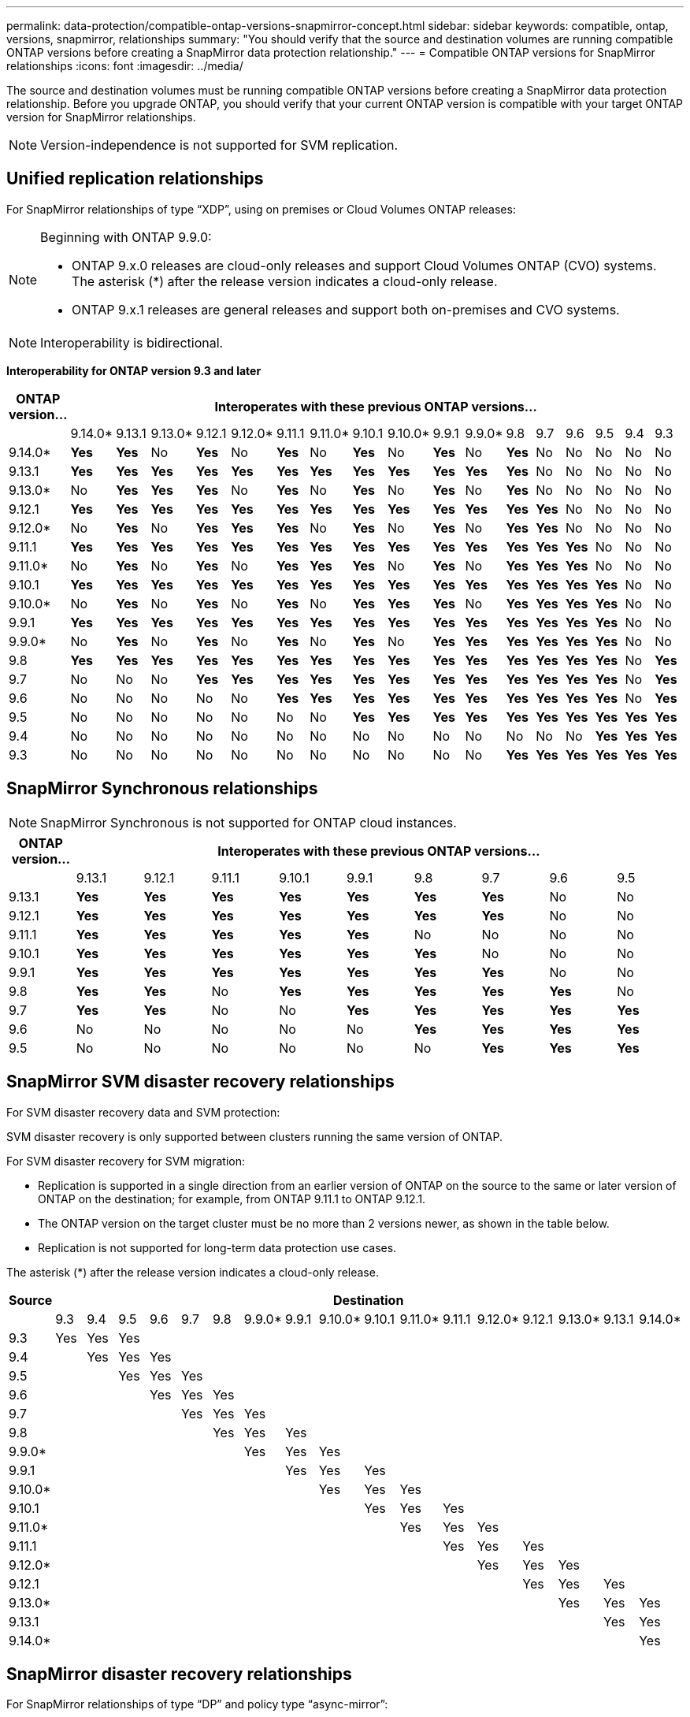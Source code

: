 ---
permalink: data-protection/compatible-ontap-versions-snapmirror-concept.html
sidebar: sidebar
keywords: compatible, ontap, versions, snapmirror, relationships
summary: "You should verify that the source and destination volumes are running compatible ONTAP versions before creating a SnapMirror data protection relationship."
---
= Compatible ONTAP versions for SnapMirror relationships
:icons: font
:imagesdir: ../media/

[.lead]
The source and destination volumes must be running compatible ONTAP versions before creating a SnapMirror data protection relationship. Before you upgrade ONTAP, you should verify that your current ONTAP version is compatible with your target ONTAP version for SnapMirror relationships.  

[NOTE]
====
Version-independence is not supported for SVM replication.
====

== Unified replication relationships

For SnapMirror relationships of type "`XDP`", using on premises or Cloud Volumes ONTAP releases:

[NOTE]
====
Beginning with ONTAP 9.9.0:

* ONTAP 9.x.0 releases are cloud-only releases and support Cloud Volumes ONTAP (CVO) systems. The asterisk (*) after the release version indicates a cloud-only release.
* ONTAP 9.x.1 releases are general releases and support both on-premises and CVO systems.

====

[NOTE]
====
Interoperability is bidirectional.
====

*Interoperability for ONTAP version 9.3 and later*

|===																																									
																																									
h|	ONTAP version…	17+h|			Interoperates with these previous ONTAP versions…																																				
																																									
|		|	9.14.0*	|	9.13.1	|	9.13.0*	|	9.12.1	|	9.12.0*	|	9.11.1	|	9.11.0*	|	9.10.1	|	9.10.0*	|	9.9.1	|	9.9.0*	|	9.8	|	9.7	|	9.6	|	9.5	|	9.4	|	9.3						
|	9.14.0*	|	*Yes*	|	*Yes*	|	No	|	*Yes*	|	No	|	*Yes*	|	No	|	*Yes*	|	No	|	*Yes*	|	No	|	*Yes*	|	No	|	No	|	No	|	No	|	No						
|	9.13.1	|	*Yes*	|	*Yes*	|	*Yes*	|	*Yes*	|	*Yes*	|	*Yes*	|	*Yes*	|	*Yes*	|	*Yes*	|	*Yes*	|	*Yes*	|	*Yes*	|	No	|	No	|	No	|	No	|	No						
|	9.13.0*	|	No	|	*Yes*	|	*Yes*	|	*Yes*	|	No	|	*Yes*	|	No	|	*Yes*	|	No	|	*Yes*	|	No	|	*Yes*	|	No	|	No	|	No	|	No	|	No						
|	9.12.1	|	*Yes*	|	*Yes*	|	*Yes*	|	*Yes*	|	*Yes*	|	*Yes*	|	*Yes*	|	*Yes*	|	*Yes*	|	*Yes*	|	*Yes*	|	*Yes*	|	*Yes*	|	No	|	No	|	No	|	No						
|	9.12.0*	|	No	|	*Yes*	|	No	|	*Yes*	|	*Yes*	|	*Yes*	|	No	|	*Yes*	|	No	|	*Yes*	|	No	|	*Yes*	|	*Yes*	|	No	|	No	|	No	|	No						
|	9.11.1	|	*Yes*	|	*Yes*	|	*Yes*	|	*Yes*	|	*Yes*	|	*Yes*	|	*Yes*	|	*Yes*	|	*Yes*	|	*Yes*	|	*Yes*	|	*Yes*	|	*Yes*	|	*Yes*	|	No	|	No	|	No						
|	9.11.0*	|	No	|	*Yes*	|	No	|	*Yes*	|	No	|	*Yes*	|	*Yes*	|	*Yes*	|	No	|	*Yes*	|	No	|	*Yes*	|	*Yes*	|	*Yes*	|	No	|	No	|	No						
|	9.10.1	|	*Yes*	|	*Yes*	|	*Yes*	|	*Yes*	|	*Yes*	|	*Yes*	|	*Yes*	|	*Yes*	|	*Yes*	|	*Yes*	|	*Yes*	|	*Yes*	|	*Yes*	|	*Yes*	|	*Yes*	|	No	|	No						
|	9.10.0*	|	No	|	*Yes*	|	No	|	*Yes*	|	No	|	*Yes*	|	No	|	*Yes*	|	*Yes*	|	*Yes*	|	No	|	*Yes*	|	*Yes*	|	*Yes*	|	*Yes*	|	No	|	No						
|	9.9.1	|	*Yes*	|	*Yes*	|	*Yes*	|	*Yes*	|	*Yes*	|	*Yes*	|	*Yes*	|	*Yes*	|	*Yes*	|	*Yes*	|	*Yes*	|	*Yes*	|	*Yes*	|	*Yes*	|	*Yes*	|	No	|	No						
|	9.9.0*	|	No	|	*Yes*	|	No	|	*Yes*	|	No	|	*Yes*	|	No	|	*Yes*	|	No	|	*Yes*	|	*Yes*	|	*Yes*	|	*Yes*	|	*Yes*	|	*Yes*	|	No	|	No						
|	9.8	|	*Yes*	|	*Yes*	|	*Yes*	|	*Yes*	|	*Yes*	|	*Yes*	|	*Yes*	|	*Yes*	|	*Yes*	|	*Yes*	|	*Yes*	|	*Yes*	|	*Yes*	|	*Yes*	|	*Yes*	|	No	|	*Yes*						
|	9.7	|	No	|	No	|	No	|	*Yes*	|	*Yes*	|	*Yes*	|	*Yes*	|	*Yes*	|	*Yes*	|	*Yes*	|	*Yes*	|	*Yes*	|	*Yes*	|	*Yes*	|	*Yes*	|	No	|	*Yes*						
|	9.6	|	No	|	No	|	No	|	No	|	No	|	*Yes*	|	*Yes*	|	*Yes*	|	*Yes*	|	*Yes*	|	*Yes*	|	*Yes*	|	*Yes*	|	*Yes*	|	*Yes*	|	No	|	*Yes*						
|	9.5	|	No	|	No	|	No	|	No	|	No	|	No	|	No	|	*Yes*	|	*Yes*	|	*Yes*	|	*Yes*	|	*Yes*	|	*Yes*	|	*Yes*	|	*Yes*	|	*Yes*	|	*Yes*						
|	9.4	|	No	|	No	|	No	|	No	|	No	|	No	|	No	|	No	|	No	|	No	|	No	|	No	|	No	|	No	|	*Yes*	|	*Yes*	|	*Yes*						
|	9.3	|	No	|	No	|	No	|	No	|	No	|	No	|	No	|	No	|	No	|	No	|	No	|	*Yes*	|	*Yes*	|	*Yes*	|	*Yes*	|	*Yes*	|	*Yes*						
|===																																									
																																																																												

== SnapMirror Synchronous relationships

[NOTE]
====
SnapMirror Synchronous is not supported for ONTAP cloud instances.
====

|===																				
																				
h|	ONTAP version…	9+h|			Interoperates with these previous ONTAP versions…															
																				
|		|	9.13.1	|	9.12.1	|	9.11.1	|	9.10.1	|	9.9.1	|	9.8	|	9.7	|	9.6	|	9.5	
|	9.13.1	|	*Yes*	|	*Yes*	|	*Yes*	|	*Yes*	|	*Yes*	|	*Yes*	|	*Yes*	|	No	|	No	
|	9.12.1	|	*Yes*	|	*Yes*	|	*Yes*	|	*Yes*	|	*Yes*	|	*Yes*	|	*Yes*	|	No	|	No	
|	9.11.1	|	*Yes*	|	*Yes*	|	*Yes*	|	*Yes*	|	*Yes*	|	No	|	No	|	No	|	No	
|	9.10.1	|	*Yes*	|	*Yes*	|	*Yes*	|	*Yes*	|	*Yes*	|	*Yes*	|	No	|	No	|	No	
|	9.9.1	|	*Yes*	|	*Yes*	|	*Yes*	|	*Yes*	|	*Yes*	|	*Yes*	|	*Yes*	|	No	|	No	
|	9.8	|	*Yes*	|	*Yes*	|	No	|	*Yes*	|	*Yes*	|	*Yes*	|	*Yes*	|	*Yes*	|	No	
|	9.7	|	*Yes*	|	*Yes*	|	No	|	No	|	*Yes*	|	*Yes*	|	*Yes*	|	*Yes*	|	*Yes*	
|	9.6	|	No	|	No	|	No	|	No	|	No	|	*Yes*	|	*Yes*	|	*Yes*	|	*Yes*	
|	9.5	|	No	|	No	|	No	|	No	|	No	|	No	|	*Yes*	|	*Yes*	|	*Yes*	
|===																				


== SnapMirror SVM disaster recovery relationships

For SVM disaster recovery data and SVM protection:

SVM disaster recovery is only supported between clusters running the same version of ONTAP.

For SVM disaster recovery for SVM migration:

* Replication is supported in a single direction from an earlier version of ONTAP on the source to the same or later version of ONTAP on the destination; for example, from ONTAP 9.11.1 to ONTAP 9.12.1.

* The ONTAP version on the target cluster must be no more than 2 versions newer, as shown in the table below.

* Replication is not supported for long-term data protection use cases.

The asterisk (*) after the release version indicates a cloud-only release.

|===																																			
																																			
h|	Source	17+h|			Destination																														
																																			
|		|	9.3	|	9.4	|	9.5	|	9.6	|	9.7	|	9.8	|	9.9.0*	|	9.9.1	|	9.10.0*	|	9.10.1	|	9.11.0*	|	9.11.1	|	9.12.0*	|	9.12.1	|	9.13.0*	|	9.13.1	|	9.14.0*
|	9.3	|	Yes	|	Yes	|	Yes	|		|		|		|		|		|		|		|		|		|		|		|		|		|	
|	9.4	|		|	Yes	|	Yes	|	Yes	|		|		|		|		|		|		|		|		|		|		|		|		|	
|	9.5	|		|		|	Yes	|	Yes	|	Yes	|		|		|		|		|		|		|		|		|		|		|		|	
|	9.6	|		|		|		|	Yes	|	Yes	|	Yes	|		|		|		|		|		|		|		|		|		|		|	
|	9.7	|		|		|		|		|	Yes	|	Yes	|	Yes	|		|		|		|		|		|		|		|		|		|	
|	9.8	|		|		|		|		|		|	Yes	|	Yes	|	Yes	|		|		|		|		|		|		|		|		|	
|	9.9.0*	|		|		|		|		|		|		|	Yes	|	Yes	|	Yes	|		|		|		|		|		|		|		|	
|	9.9.1	|		|		|		|		|		|		|		|	Yes	|	Yes	|	Yes	|		|		|		|		|		|		|	
|	9.10.0*	|		|		|		|		|		|		|		|		|	Yes	|	Yes	|	Yes	|		|		|		|		|		|	
|	9.10.1	|		|		|		|		|		|		|		|		|		|	Yes	|	Yes	|	Yes	|		|		|		|		|	
|	9.11.0*	|		|		|		|		|		|		|		|		|		|		|	Yes	|	Yes	|	Yes	|		|		|		|	
|	9.11.1	|		|		|		|		|		|		|		|		|		|		|		|	Yes	|	Yes	|	Yes	|		|		|	
|	9.12.0*	|		|		|		|		|		|		|		|		|		|		|		|		|	Yes	|	Yes	|	Yes	|		|	
|	9.12.1	|		|		|		|		|		|		|		|		|		|		|		|		|		|	Yes	|	Yes	|	Yes	|	
|	9.13.0*	|		|		|		|		|		|		|		|		|		|		|		|		|		|		|	Yes	|	Yes	|	Yes
|	9.13.1	|		|		|		|		|		|		|		|		|		|		|		|		|		|		|		|	Yes	|	Yes
|	9.14.0*	|		|		|		|		|		|		|		|		|		|		|		|		|		|		|		|		|	Yes
|===																																			


== SnapMirror disaster recovery relationships

For SnapMirror relationships of type "`DP`" and policy type "`async-mirror`":
[NOTE]
====
DP-type mirrors cannot be initialized beginning with ONTAP 9.11.1 and are completely deprecated in ONTAP 9.12.1. For more information, see link:https://mysupport.netapp.com/info/communications/ECMLP2880221.html[Deprecation of data protection SnapMirror relationships^].
====

[NOTE]
====
In the following table, the column on the left indicates the ONTAP version on the source volume, and the top row indicates the ONTAP versions you can have on your destination volume.
====

|===																									
																									
h|	Source	12+h|	Destination																						
																									
|		|	9.11.1	|	9.10.1	|	9.9.1	|	9.8	|	9.7	|	9.6	|	9.5	|	9.4	|	9.3	|	9.2	|	9.1	|	9
|	9.11.1	|	Yes	|	No	|	No	|	No	|	No	|	No	|	No	|	No	|	No	|	No	|	No	|	No
|	9.10.1	|	Yes	|	Yes	|	No	|	No	|	No	|	No	|	No	|	No	|	No	|	No	|	No	|	No
|	9.9.1	|	Yes	|	Yes	|	Yes	|	No	|	No	|	No	|	No	|	No	|	No	|	No	|	No	|	No
|	9.8	|	No	|	Yes	|	Yes	|	Yes	|	No	|	No	|	No	|	No	|	No	|	No	|	No	|	No
|	9.7	|	No	|	No	|	Yes	|	Yes	|	Yes	|	No	|	No	|	No	|	No	|	No	|	No	|	No
|	9.6	|	No	|	No	|	No	|	Yes	|	Yes	|	Yes	|	No	|	No	|	No	|	No	|	No	|	No
|	9.5	|	No	|	No	|	No	|	No	|	Yes	|	Yes	|	Yes	|	No	|	No	|	No	|	No	|	No
|	9.4	|	No	|	No	|	No	|	No	|	No	|	Yes	|	Yes	|	Yes	|	No	|	No	|	No	|	No
|	9.3	|	No	|	No	|	No	|	No	|	No	|	No	|	Yes	|	Yes	|	Yes	|	No	|	No	|	No
|	9.2	|	No	|	No	|	No	|	No	|	No	|	No	|	No	|	Yes	|	Yes	|	Yes	|	No	|	No
|	9.1	|	No	|	No	|	No	|	No	|	No	|	No	|	No	|	No	|	Yes	|	Yes	|	Yes	|	No
|	9	|	No	|	No	|	No	|	No	|	No	|	No	|	No	|	No	|	No	|	Yes	|	Yes	|	Yes
|===																									
																																
[NOTE]
====
Interoperability is not bidirectional.
====

// 2023-Aug 30, Jira 1257
// 2023-Aug-14, remove n/a references in Unified replication table
// 2023-July-31, ONTAPDOC-1113
// 2023-May-25, issue #939
// 2023-Apr-18, issue# 882
// 2023-Apr-17, ONTAPDOC-1006
// 2023-Mar-17, issue# 851
// 2022-Dec-1. issue# 724
// 2022-Nov-29, issue# 716
// 2022-Oct-5, update for 9.12.1
// 2021-11-1, add ONTAP 9.10.1 to table
// 2021-11-10, NetApp docs issue #233
// 2022-1-23. remove FSx references
// 2022-2-10, update Unified replication table for 9.11.0
// 2022-3-31, update DP and Unified replication table for 9.11.1
// 2022-5-3, add note about DP relationship deprecation in DP table
// 2022-7-26, update XDP table for 9.12.0
// 2022-8-1. update DP table and move to end of topic
// 2022-8-3, update with feedback from BURT 1493724
